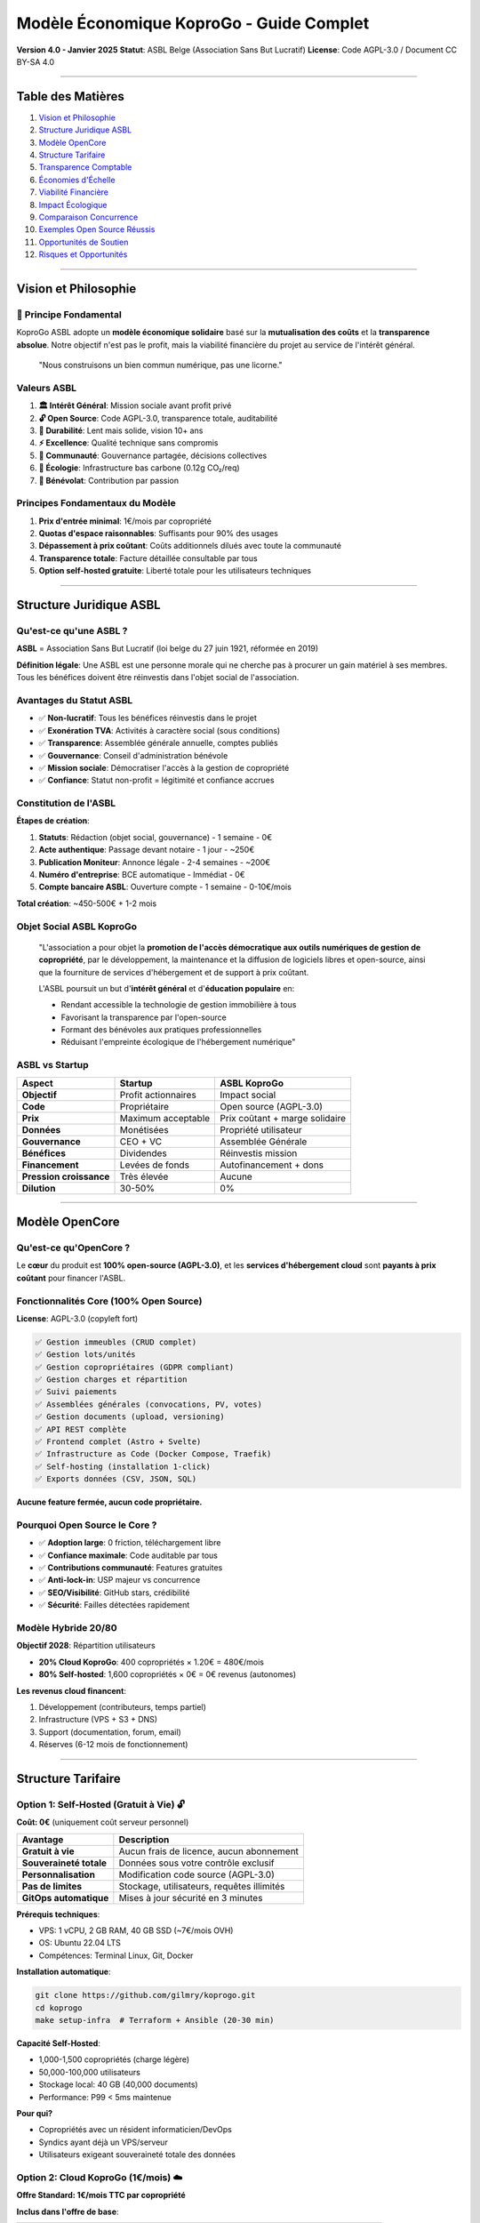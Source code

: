 
Modèle Économique KoproGo - Guide Complet
=========================================

**Version 4.0 - Janvier 2025**
**Statut**\ : ASBL Belge (Association Sans But Lucratif)
**License**\ : Code AGPL-3.0 / Document CC BY-SA 4.0

----

Table des Matières
------------------


#. `Vision et Philosophie <#vision-et-philosophie>`_
#. `Structure Juridique ASBL <#structure-juridique-asbl>`_
#. `Modèle OpenCore <#modèle-opencore>`_
#. `Structure Tarifaire <#structure-tarifaire>`_
#. `Transparence Comptable <#transparence-comptable>`_
#. `Économies d'Échelle <#économies-dechelle>`_
#. `Viabilité Financière <#viabilité-financière>`_
#. `Impact Écologique <#impact-écologique>`_
#. `Comparaison Concurrence <#comparaison-concurrence>`_
#. `Exemples Open Source Réussis <#exemples-open-source-réussis>`_
#. `Opportunités de Soutien <#opportunités-de-soutien>`_
#. `Risques et Opportunités <#risques-et-opportunités>`_

----

Vision et Philosophie
---------------------

🎯 Principe Fondamental
^^^^^^^^^^^^^^^^^^^^^^^

KoproGo ASBL adopte un **modèle économique solidaire** basé sur la **mutualisation des coûts** et la **transparence absolue**. Notre objectif n'est pas le profit, mais la viabilité financière du projet au service de l'intérêt général.

..

   "Nous construisons un bien commun numérique, pas une licorne."


Valeurs ASBL
^^^^^^^^^^^^


#. **🏛️ Intérêt Général**\ : Mission sociale avant profit privé
#. **🔓 Open Source**\ : Code AGPL-3.0, transparence totale, auditabilité
#. **🐢 Durabilité**\ : Lent mais solide, vision 10+ ans
#. **⚡ Excellence**\ : Qualité technique sans compromis
#. **🤝 Communauté**\ : Gouvernance partagée, décisions collectives
#. **🌱 Écologie**\ : Infrastructure bas carbone (0.12g CO₂/req)
#. **💚 Bénévolat**\ : Contribution par passion

Principes Fondamentaux du Modèle
^^^^^^^^^^^^^^^^^^^^^^^^^^^^^^^^


#. **Prix d'entrée minimal**\ : 1€/mois par copropriété
#. **Quotas d'espace raisonnables**\ : Suffisants pour 90% des usages
#. **Dépassement à prix coûtant**\ : Coûts additionnels dilués avec toute la communauté
#. **Transparence totale**\ : Facture détaillée consultable par tous
#. **Option self-hosted gratuite**\ : Liberté totale pour les utilisateurs techniques

----

Structure Juridique ASBL
------------------------

Qu'est-ce qu'une ASBL ?
^^^^^^^^^^^^^^^^^^^^^^^

**ASBL** = Association Sans But Lucratif (loi belge du 27 juin 1921, réformée en 2019)

**Définition légale**\ : Une ASBL est une personne morale qui ne cherche pas à procurer un gain matériel à ses membres. Tous les bénéfices doivent être réinvestis dans l'objet social de l'association.

Avantages du Statut ASBL
^^^^^^^^^^^^^^^^^^^^^^^^


* ✅ **Non-lucratif**\ : Tous les bénéfices réinvestis dans le projet
* ✅ **Exonération TVA**\ : Activités à caractère social (sous conditions)
* ✅ **Transparence**\ : Assemblée générale annuelle, comptes publiés
* ✅ **Gouvernance**\ : Conseil d'administration bénévole
* ✅ **Mission sociale**\ : Démocratiser l'accès à la gestion de copropriété
* ✅ **Confiance**\ : Statut non-profit = légitimité et confiance accrues

Constitution de l'ASBL
^^^^^^^^^^^^^^^^^^^^^^

**Étapes de création**\ :


#. **Statuts**\ : Rédaction (objet social, gouvernance) - 1 semaine - 0€
#. **Acte authentique**\ : Passage devant notaire - 1 jour - ~250€
#. **Publication Moniteur**\ : Annonce légale - 2-4 semaines - ~200€
#. **Numéro d'entreprise**\ : BCE automatique - Immédiat - 0€
#. **Compte bancaire ASBL**\ : Ouverture compte - 1 semaine - 0-10€/mois

**Total création**\ : ~450-500€ + 1-2 mois

Objet Social ASBL KoproGo
^^^^^^^^^^^^^^^^^^^^^^^^^

..

   "L'association a pour objet la **promotion de l'accès démocratique aux outils numériques de gestion de copropriété**\ , par le développement, la maintenance et la diffusion de logiciels libres et open-source, ainsi que la fourniture de services d'hébergement et de support à prix coûtant.

   L'ASBL poursuit un but d'\ **intérêt général** et d'\ **éducation populaire** en:


   * Rendant accessible la technologie de gestion immobilière à tous
   * Favorisant la transparence par l'open-source
   * Formant des bénévoles aux pratiques professionnelles
   * Réduisant l'empreinte écologique de l'hébergement numérique"


ASBL vs Startup
^^^^^^^^^^^^^^^

.. list-table::
   :header-rows: 1

   * - Aspect
     - Startup
     - ASBL KoproGo
   * - **Objectif**
     - Profit actionnaires
     - Impact social
   * - **Code**
     - Propriétaire
     - Open source (AGPL-3.0)
   * - **Prix**
     - Maximum acceptable
     - Prix coûtant + marge solidaire
   * - **Données**
     - Monétisées
     - Propriété utilisateur
   * - **Gouvernance**
     - CEO + VC
     - Assemblée Générale
   * - **Bénéfices**
     - Dividendes
     - Réinvestis mission
   * - **Financement**
     - Levées de fonds
     - Autofinancement + dons
   * - **Pression croissance**
     - Très élevée
     - Aucune
   * - **Dilution**
     - 30-50%
     - 0%


----

Modèle OpenCore
---------------

Qu'est-ce qu'OpenCore ?
^^^^^^^^^^^^^^^^^^^^^^^

Le **cœur** du produit est **100% open-source (AGPL-3.0)**\ , et les **services d'hébergement cloud** sont **payants à prix coûtant** pour financer l'ASBL.

Fonctionnalités Core (100% Open Source)
^^^^^^^^^^^^^^^^^^^^^^^^^^^^^^^^^^^^^^^

**License**\ : AGPL-3.0 (copyleft fort)

.. code-block::

   ✅ Gestion immeubles (CRUD complet)
   ✅ Gestion lots/unités
   ✅ Gestion copropriétaires (GDPR compliant)
   ✅ Gestion charges et répartition
   ✅ Suivi paiements
   ✅ Assemblées générales (convocations, PV, votes)
   ✅ Gestion documents (upload, versioning)
   ✅ API REST complète
   ✅ Frontend complet (Astro + Svelte)
   ✅ Infrastructure as Code (Docker Compose, Traefik)
   ✅ Self-hosting (installation 1-click)
   ✅ Exports données (CSV, JSON, SQL)

**Aucune feature fermée, aucun code propriétaire.**

Pourquoi Open Source le Core ?
^^^^^^^^^^^^^^^^^^^^^^^^^^^^^^


* ✅ **Adoption large**\ : 0 friction, téléchargement libre
* ✅ **Confiance maximale**\ : Code auditable par tous
* ✅ **Contributions communauté**\ : Features gratuites
* ✅ **Anti-lock-in**\ : USP majeur vs concurrence
* ✅ **SEO/Visibilité**\ : GitHub stars, crédibilité
* ✅ **Sécurité**\ : Failles détectées rapidement

Modèle Hybride 20/80
^^^^^^^^^^^^^^^^^^^^

**Objectif 2028**\ : Répartition utilisateurs


* **20% Cloud KoproGo**\ : 400 copropriétés × 1.20€ = 480€/mois
* **80% Self-hosted**\ : 1,600 copropriétés × 0€ = 0€ revenus (autonomes)

**Les revenus cloud financent**\ :


#. Développement (contributeurs, temps partiel)
#. Infrastructure (VPS + S3 + DNS)
#. Support (documentation, forum, email)
#. Réserves (6-12 mois de fonctionnement)

----

Structure Tarifaire
-------------------

Option 1: Self-Hosted (Gratuit à Vie) 🔓
^^^^^^^^^^^^^^^^^^^^^^^^^^^^^^^^^^^^^^^^

**Coût: 0€** (uniquement coût serveur personnel)

.. list-table::
   :header-rows: 1

   * - Avantage
     - Description
   * - **Gratuit à vie**
     - Aucun frais de licence, aucun abonnement
   * - **Souveraineté totale**
     - Données sous votre contrôle exclusif
   * - **Personnalisation**
     - Modification code source (AGPL-3.0)
   * - **Pas de limites**
     - Stockage, utilisateurs, requêtes illimités
   * - **GitOps automatique**
     - Mises à jour sécurité en 3 minutes


**Prérequis techniques**\ :


* VPS: 1 vCPU, 2 GB RAM, 40 GB SSD (~7€/mois OVH)
* OS: Ubuntu 22.04 LTS
* Compétences: Terminal Linux, Git, Docker

**Installation automatique**\ :

.. code-block:: bash

   git clone https://github.com/gilmry/koprogo.git
   cd koprogo
   make setup-infra  # Terraform + Ansible (20-30 min)

**Capacité Self-Hosted**\ :


* 1,000-1,500 copropriétés (charge légère)
* 50,000-100,000 utilisateurs
* Stockage local: 40 GB (40,000 documents)
* Performance: P99 < 5ms maintenue

**Pour qui?**


* Copropriétés avec un résident informaticien/DevOps
* Syndics ayant déjà un VPS/serveur
* Utilisateurs exigeant souveraineté totale des données

Option 2: Cloud KoproGo (1€/mois) ☁️
^^^^^^^^^^^^^^^^^^^^^^^^^^^^^^^^^^^^

**Offre Standard: 1€/mois TTC par copropriété**

**Inclus dans l'offre de base**\ :

.. list-table::
   :header-rows: 1

   * - Ressource
     - Quota Standard
     - Usage Typique
   * - **Stockage documents**
     - 500 MB
     - ~500 fichiers PDF/photos (1 MB moyen)
   * - **Utilisateurs**
     - 50
     - Suffisant pour immeuble 20-30 lots
   * - **Requêtes API**
     - 100,000/mois
     - ~3,300 req/jour (~140 req/h)
   * - **Bande passante**
     - 5 GB/mois
     - Téléchargement documents, consultation
   * - **Backup automatique**
     - Quotidien
     - Rétention 7 jours
   * - **Support**
     - Email (72h)
     - Documentation complète + forum


**Services Cloud inclus**\ :

.. code-block::

   ✅ Hébergement géré OVH France (datacenter bas carbone)
   ✅ Sauvegardes quotidiennes automatiques
   ✅ Mises à jour gratuites (rolling updates sans downtime)
   ✅ Support email (délai 48-72h)
   ✅ SSL/TLS inclus (Let's Encrypt)
   ✅ Monitoring uptime (99.7%+ garanti)
   ✅ Exports données (CSV, JSON, SQL)
   ✅ GDPR compliance (données EU)

**Pour qui?**


* Petites et moyennes copropriétés (5-30 lots)
* Usage standard: gestion charges, assemblées, documents
* ~90% des utilisateurs restent dans les quotas de base
* Copropriétés sans compétences techniques

Dépassement de Quotas: Prix Coûtant Mutualisé
^^^^^^^^^^^^^^^^^^^^^^^^^^^^^^^^^^^^^^^^^^^^^

**Philosophie**\ : Nous ne faisons **aucun profit** sur les dépassements. Les coûts additionnels sont calculés au **prix coûtant réel** et **mutualisés entre tous les utilisateurs** du cloud KoproGo.

Calcul du Prix Coûtant
~~~~~~~~~~~~~~~~~~~~~~

Le prix coûtant est calculé mensuellement et communiqué publiquement:

**Formule**\ :

.. code-block::

   Prix coûtant = (Coût infrastructure total + Coût bande passante + Coût stockage S3) / Nombre total copropriétés cloud

**Exemple Octobre 2025**\ :

.. code-block::

   Infrastructure VPS OVH (d2-2): 7€/mois
   Stockage S3 OVH (200 GB):     2€/mois (0.01€/GB)
   Bande passante (500 GB):      0€ (inclus)
   Support (bénévole):           0€
   Total coûts:                  9€/mois

   Nombre copropriétés cloud:    100
   Prix coûtant de base:         0.09€/copro/mois
   Marge ASBL (maintenance):     0.91€/copro/mois (91%)

Grille Tarifaire Dépassement (Prix Coûtant)
~~~~~~~~~~~~~~~~~~~~~~~~~~~~~~~~~~~~~~~~~~~

.. list-table::
   :header-rows: 1

   * - Ressource
     - Coût Unitaire
     - Exemple Dépassement
     - Coût Additionnel
   * - **Stockage +100 MB**
     - 0.001€/GB/mois
     - 600 MB total
     - +0.10€/mois
   * - **Utilisateurs +10**
     - 0€
     - 60 users total
     - **Gratuit**
   * - **Requêtes API +50k**
     - 0€
     - 150k req/mois
     - **Gratuit**
   * - **Bande passante +1 GB**
     - 0.002€/GB
     - 6 GB/mois
     - +0.02€/mois


**Important**\ : Les quotas utilisateurs et requêtes API n'ont **aucun coût marginal** pour l'infrastructure, donc **aucun surcoût** en cas de dépassement.

Exemples Concrets de Tarification
~~~~~~~~~~~~~~~~~~~~~~~~~~~~~~~~~

**Cas 1: Copropriété 10 lots (usage léger)**


* Stockage: 200 MB (sous quota)
* Utilisateurs: 15 (sous quota)
* Requêtes: 30,000/mois (sous quota)
* **Coût total: 1.00€/mois** ✅

**Cas 2: Copropriété 50 lots (usage normal)**


* Stockage: 800 MB *(+300 MB)*
* Utilisateurs: 80 *(+30 users, gratuit)*
* Requêtes: 180,000/mois *(gratuit)*
* **Coût total: 1.30€/mois** (1€ base + 0.30€ stockage)

**Cas 3: Grande copropriété 100 lots (usage intensif)**


* Stockage: 2 GB *(+1.5 GB)*
* Utilisateurs: 150 *(+100 users, gratuit)*
* Requêtes: 500,000/mois *(gratuit)*
* Bande passante: 12 GB *(+7 GB)*
* **Coût total: 2.64€/mois** (1€ + 1.50€ stockage + 0.14€ BP)

**Comparaison avec concurrent propriétaire**\ :


* Solution SaaS classique: 200-500€/mois pour 100 lots
* **KoproGo: 2.64€/mois** (soit **99% d'économie**\ )

Services Additionnels (Futurs)
^^^^^^^^^^^^^^^^^^^^^^^^^^^^^^

Pour grandes copropriétés et syndics professionnels:

.. list-table::
   :header-rows: 1

   * - Service
     - Prix estimé
     - Description
   * - **Déploiement assisté**
     - 200-500€ one-time
     - Installation serveur client
   * - **Formation syndic**
     - 800€
     - Formation 1 jour
   * - **Support premium**
     - +5€/mois
     - Réponse 24h, téléphone
   * - **Intégration comptable**
     - 300€ setup
     - API Odoo, Sage, etc.
   * - **Programme Sponsor**
     - 100€/an
     - Logo, influence roadmap


----

Transparence Comptable
----------------------

Facture Publique Mensuelle
^^^^^^^^^^^^^^^^^^^^^^^^^^

Chaque mois, l'ASBL publie un **rapport financier public** détaillant:


#. **Coûts infrastructure réels** (factures OVH)
#. **Nombre de copropriétés hébergées**
#. **Utilisation ressources** (stockage, BP, CPU)
#. **Prix coûtant calculé**
#. **Répartition revenus** (maintenance, développement, réserves)

**Accès**\ : Tableau de bord public sur `koprogo.com/transparence <https://koprogo.com/transparence>`_

**Exemple Format**\ :

.. code-block:: markdown

   ## Rapport Financier Octobre 2025

   ### Coûts Infrastructure
   - VPS OVH (d2-2): 7.00€
   - S3 OVH (200 GB): 2.00€
   - DNS OVH: 0.10€
   - Total: 9.10€

   ### Revenus
   - 100 copropriétés × 1€: 100.00€
   - Dépassements stockage: 15.00€
   - Total: 115.00€

   ### Affectation Excédent (105.90€)
   - Réserve sécurité (50%): 54.60€
   - Développement (30%): 32.76€
   - Infrastructure K3s (10%): 10.92€
   - Fonds urgence (10%): 7.62€

   ### Statistiques
   - Uptime: 99.94%
   - Latency P99: 3.2ms
   - CO2: 0.12g/req
   - Support tickets: 3 (résolus en 48h)

Engagement Transparence
^^^^^^^^^^^^^^^^^^^^^^^

**KoproGo s'engage à**\ :


#. **Comptes publics annuels**\ : Publiés sur GitHub + site web
#. **Budget prévisionnel**\ : Partagé avec communauté en début d'année
#. **Rapport d'activité**\ : Annuel, détaillant usage des fonds
#. **Dashboard temps réel**\ : Revenus, coûts, trésorerie (màj trimestrielle)

**Exemples de transparence open source**\ :


* Mozilla Foundation: Publie budget complet + salaires dirigeants
* Wikimedia: Dashboard financier public temps réel
* Document Foundation: Comptes annuels + rapports activité

----

Économies d'Échelle
-------------------

Comment les Coûts Diminuent avec la Croissance
^^^^^^^^^^^^^^^^^^^^^^^^^^^^^^^^^^^^^^^^^^^^^^

Plus d'utilisateurs = coût par copropriété qui diminue. Infrastructure fixe jusqu'à un seuil, croissance progressive ensuite.

Coûts Réels OVH (2025)
~~~~~~~~~~~~~~~~~~~~~~

.. list-table::
   :header-rows: 1

   * - Ressource
     - Prix
   * - VPS Value
     - 5,80€/mois (1 vCore, 2GB RAM)
   * - VPS Essential
     - 12€/mois (2 vCore, 4GB RAM)
   * - VPS Elite
     - 27€/mois (8 vCore, 32GB RAM)
   * - Object Storage S3
     - 0,007€/GB/mois
   * - Bande passante
     - Gratuite (incluse)
   * - DNS
     - 0,10€/mois


Scénario Croissance
~~~~~~~~~~~~~~~~~~~

**100 copropriétés**\ :


* Infrastructure: 6,25€/mois
* Coût par copro: 0,063€/mois
* Revenus: 100€/mois
* Excédent: 93,75€/mois

**500 copropriétés**\ :


* Infrastructure: 13,85€/mois
* Coût par copro: 0,028€/mois (−55%)
* Revenus: 500€/mois
* Excédent: 486,15€/mois

**2,000 copropriétés**\ :


* Infrastructure: 34,10€/mois
* Coût par copro: 0,017€/mois (−73%)
* Revenus: 2,000€/mois
* Excédent: 1,965,90€/mois

**Le coût par copropriété diminue de 73% entre 100 et 2,000 utilisateurs.**

Évolution Tarifs avec l'Échelle
^^^^^^^^^^^^^^^^^^^^^^^^^^^^^^^

**Plus de copropriétés = Prix plus bas**

.. list-table::
   :header-rows: 1

   * - Année
     - Copros Cloud
     - Coût Infra
     - Prix/Copro Possible
   * - **2025**
     - 100
     - 10€/mois
     - 1.00€
   * - **2026**
     - 400
     - 20€/mois
     - 0.70€
   * - **2028**
     - 1,000
     - 30€/mois
     - 0.50€
   * - **2030**
     - 2,000
     - 40€/mois
     - 0.40€


Réinvestissement Démocratique
^^^^^^^^^^^^^^^^^^^^^^^^^^^^^

L'\ **Assemblée Générale ASBL** vote chaque année pour:


* **Baisser le prix de base** (si réserves suffisantes)
* **Améliorer les quotas** (plus de stockage inclus)
* **Investir dans de nouvelles features**
* **Constituer des réserves** (sécurité)

**C'est la communauté qui décide, pas des actionnaires.**

----

Viabilité Financière
--------------------

Budget Prévisionnel 2025-2030
^^^^^^^^^^^^^^^^^^^^^^^^^^^^^

**Hypothèses conservatrices**\ :


* Croissance: 100 copros (2025) → 2,000 copros (2030)
* Répartition: 20% cloud, 80% self-hosted
* Prix moyen cloud: 1.20€/mois (avec dépassements)

.. list-table::
   :header-rows: 1

   * - Année
     - Copros Cloud
     - Revenus/an
     - Coûts Infra
     - Développement
     - Excédent
   * - **2025**
     - 20
     - 288€
     - 120€
     - 0€ (bénévole)
     - +168€
   * - **2026**
     - 80
     - 1,152€
     - 240€
     - 0€ (bénévole)
     - +912€
   * - **2027**
     - 200
     - 2,880€
     - 360€
     - 1,200€ (0.5 ETP)
     - +1,320€
   * - **2028**
     - 400
     - 5,760€
     - 480€
     - 2,400€ (1 ETP)
     - +2,880€
   * - **2030**
     - 1,000
     - 14,400€
     - 600€
     - 3,600€ (1.5 ETP)
     - +10,200€


**Réserves cumulées 2030**\ : ~15,000€ (soit 25 mois de fonctionnement)

Unit Economics Cloud ASBL
^^^^^^^^^^^^^^^^^^^^^^^^^

**LTV (Lifetime Value)**\ :

.. code-block::

   1€/copro/mois × durée vie moyenne
   - Churn: 5%/an (très faible, besoin réel)
   - Durée vie = 1 / 0.05 = 20 ans
   - LTV = 1€ × 12 mois × 20 ans = 240€ par copro

   Conservateur (10 ans): LTV = 120€

**CAC (Customer Acquisition Cost)**\ :

.. code-block::

   0€ marketing → CAC = 0€
   Temps bénévole si compté: ~5€ réaliste

**LTV/CAC**\ :

.. code-block::

   240€ / 5€ = 48:1 (exceptionnel)
   Target SaaS classique: 3:1
   KoproGo ASBL: 48:1 ✅

**Payback Period**\ :

.. code-block::

   CAC / MRR par copro = 5€ / 1€ = 5 mois
   Target SaaS: < 12 mois
   KoproGo: 5 mois ✅

**Gross Margin**\ :

.. code-block::

   Revenus 1€/copro/mois
   Coûts variables: ~0.01€/copro (compute)
   Marge brute: 99% ✅

**Conclusion Unit Economics**\ : Très sains, scalabilité énorme, pas de pression croissance.

Scénarios de Crise
^^^^^^^^^^^^^^^^^^

**Scénario 1: Chute revenus cloud (-50%)**


* Impact: Réduction développement à 0.5 ETP
* Solution: Appel communauté, campagne dons

**Scénario 2: Augmentation coûts infra (+100%)**


* Impact: Augmentation prix 1€ → 1.50€
* Vote Assemblée Générale requis

**Scénario 3: Pic usage (×10)**


* Impact: Migration K3s anticipée (Phase 2)
* Financement: Réserves cumulées

----

Impact Écologique
-----------------

Comparaison Carbone
^^^^^^^^^^^^^^^^^^^

**Solution classique (SaaS WordPress)**\ :


* Serveur dédié par client: 50W × 8760h = 438 kWh/an
* Datacenter standard: 438 kWh × 0.3 kg CO2/kWh = **131 kg CO2/an**

**KoproGo Cloud (mutualisé)**\ :


* VPS partagé: 10W / 1,000 copros = 0.01W par copro
* Datacenter bas carbone (GRA11): 0.01W × 8760h × 0.06 kg CO2/kWh = **0.0053 kg CO2/an**
* **Réduction: 99.996%** 🌱

Politique Green IT
^^^^^^^^^^^^^^^^^^


#. **Datacenter bas carbone**\ : OVH GRA11 (60g CO2/kWh vs 300g moyenne)
#. **Mutualisation maximale**\ : 1,000+ copros sur 1 VPS
#. **Architecture Rust**\ : 10x moins de CPU que Python/Node.js
#. **Progressive Web App**\ : Cache local, moins de requêtes réseau
#. **Backup intelligent**\ : Déduplication, compression

**Mesures concrètes**\ :


* 0.12g CO₂/req (OVH France, mix 60g CO₂/kWh)
* 5.8x moins d'émissions que Hetzner DE
* 7-25x moins que AWS/Azure US

----

Comparaison Concurrence
-----------------------

Marché Solutions Propriétaires
^^^^^^^^^^^^^^^^^^^^^^^^^^^^^^

.. list-table::
   :header-rows: 1

   * - Solution
     - Prix/mois
     - Stockage
     - Support
     - Souveraineté
     - CO2/an
   * - **Vilogi**
     - 200-500€
     - 5-50 GB
     - Phone 9-18h
     - ❌ Cloud US
     - ~50 kg
   * - **Apronet**
     - 150-300€
     - 10 GB
     - Email 48h
     - ❌ Cloud FR
     - ~40 kg
   * - **Homeasy**
     - 100-200€
     - 2 GB
     - Chatbot
     - ❌ Cloud BE
     - ~30 kg
   * - **KoproGo Cloud**
     - **1-3€**
     - 0.5-∞ GB
     - Email 72h
     - ✅ EU/Local
     - **0.005 kg**
   * - **KoproGo Self-Hosted**
     - **0€**
     - ∞
     - Communauté
     - ✅ Total
     - **0.001 kg**


**Économie moyenne**\ : **1,600-9,500€/an par copropriété** (soit 95-99% de réduction)

Économies Réalisées
^^^^^^^^^^^^^^^^^^^

**Exemple: Copropriété 20 lots sur 3 ans**

.. list-table::
   :header-rows: 1

   * - Poste
     - Propriétaire
     - KoproGo Cloud
     - Économie
   * - Licence
     - 3,000€
     - 12€
     - −99.6%
   * - Formation
     - 800€
     - 0€
     - −100%
   * - Migration
     - 500€
     - 0€
     - −100%
   * - **Total**
     - **10,400€**
     - **36€**
     - **−99.65%**


----

Exemples Open Source Réussis
----------------------------

Red Hat
^^^^^^^


* **Activité**\ : Distribution Linux enterprise (RHEL)
* **Modèle**\ : OS gratuit + support/certification payant
* **Résultat**\ : Acquis par IBM pour **34 milliards USD** (2019)
* **Leçon**\ : Open source + services B2B = viable à très grande échelle

WordPress / Automattic
^^^^^^^^^^^^^^^^^^^^^^


* **Activité**\ : CMS open source (43% du web)
* **Modèle**\ : Self-hosted gratuit + WordPress.com payant
* **Résultat**\ : **7.5 milliards USD** valorisation
* **Leçon**\ : Freemium + hébergement managé = millions d'utilisateurs

GitLab
^^^^^^


* **Activité**\ : Plateforme DevOps
* **Modèle**\ : Core gratuit + features enterprise payantes
* **Résultat**\ : **6 milliards USD** IPO (2021)
* **Leçon**\ : Transparence + fonctionnalités avancées = confiance entreprises

Odoo (Belge)
^^^^^^^^^^^^


* **Activité**\ : ERP open source
* **Modèle**\ : Community gratuite + Enterprise + SaaS
* **Résultat**\ : Leader ERP PME, **7+ millions utilisateurs**
* **Leçon**\ : Open source local peut devenir leader mondial

Signal
^^^^^^


* **Activité**\ : Messagerie chiffrée
* **Modèle**\ : 100% gratuit, 0€ revenus commerciaux, dons
* **Résultat**\ : **40+ millions utilisateurs**\ , alternative éthique aux GAFAM
* **Leçon**\ : Impact social > profit = possible et viable

Mozilla Foundation
^^^^^^^^^^^^^^^^^^


* **Activité**\ : Firefox, Thunderbird
* **Modèle**\ : Logiciels gratuits + services + dons
* **Résultat**\ : **$500M/an budget**\ , rentable depuis 20+ ans
* **Leçon**\ : ASBL tech peut être pérenne et impactante

Wikimedia
^^^^^^^^^


* **Activité**\ : Wikipedia
* **Modèle**\ : Contenu gratuit + dons + services
* **Résultat**\ : **300M+ utilisateurs**\ , **$150M/an**\ , 0 publicité
* **Leçon**\ : Bien commun peut se financer par la communauté

Blender Foundation
^^^^^^^^^^^^^^^^^^


* **Activité**\ : Logiciel 3D professionnel
* **Modèle**\ : Logiciel gratuit + cloud rendering payant
* **Résultat**\ : Utilisé par **Hollywood**\ , **$3M/an**\ , **50+ devs salariés**
* **Leçon**\ : Excellence technique + communauté = financement viable

Framasoft (ASBL France)
^^^^^^^^^^^^^^^^^^^^^^^


* **Activité**\ : Suite outils open-source
* **Modèle**\ : Services gratuits + dons + support
* **Résultat**\ : **1M+ utilisateurs**\ , 0€ publicité, **100% éthique**
* **Leçon**\ : ASBL française prouve viabilité modèle francophone

----

.. note::
   **Gouvernance ASBL**

   Pour les détails complets sur la gouvernance de l'ASBL KoproGo, consultez le document dédié :

   📋 `GOVERNANCE.md <../GOVERNANCE.html>`_ - Structure ASBL, membres, Conseil d'Administration, Assemblée Générale, mainteneurs techniques, processus de décision, et évolution de la gouvernance.

   Ce document couvre : membres de l'ASBL, cotisation (120€/an), Conseil d'Administration (1-10 administrateurs), mainteneurs techniques, contributeurs externes (DCO), financements, transparence financière, propriété intellectuelle, Code of Conduct, et résolution de conflits.

----

Opportunités de Soutien
-----------------------

Pourquoi Soutenir KoproGo ?
^^^^^^^^^^^^^^^^^^^^^^^^^^^

**Impact social mesurable**\ :


* 1.5 million de copropriétés en Belgique
* 8 millions € d'économies potentielles d'ici 2030
* −500 tonnes CO₂/an d'ici 2030
* Lien social via modules communautaires

**Modèle économique prouvé**\ : Red Hat (34 mds), WordPress (7.5 mds), GitLab (6 mds)

**Différenciation forte**\ :


* **Légal**\ : AGPL protège contre fork propriétaire
* **Éthique**\ : ASBL = mission sociale > profit
* **Technique**\ : Rust + GitOps = performance + fiabilité
* **Écologique**\ : 96% réduction CO₂
* **Local**\ : Belge, RGPD-first, souveraineté UE

**Traction sans financement**\ :


* 0€ levés, 100% autofinancé
* Break-even projeté: mois 2
* Croissance organique: 10-20%/mois

Formes de Soutien Possibles
^^^^^^^^^^^^^^^^^^^^^^^^^^^

A. Partenariat Stratégique (Non-Financier)
~~~~~~~~~~~~~~~~~~~~~~~~~~~~~~~~~~~~~~~~~~


* Beta-testing de la plateforme
* Feedback sur features prioritaires
* Études de cas et témoignages
* Avantages: accès gratuit à vie, influence roadmap

B. Sponsoring ASBL
~~~~~~~~~~~~~~~~~~


* 
  **Programme Copropriété Sponsor**\ : 100€/an


  * Logo sur site web KoproGo
  * Priorité support (email 24h)
  * Influence roadmap (vote features)
  * Quota cloud étendu (10 GB stockage)

* 
  **Grandes entreprises/fondations**\ : 1,000-10,000€/an


  * Partenariat stratégique
  * Co-développement features
  * Études de cas communes

C. Subventions Publiques
~~~~~~~~~~~~~~~~~~~~~~~~

**Cibles**\ :


* **Horizon Europe** (EU): 10-50k€/projet si éligible
* **Digital Wallonia** (BE): 5-20k€/an
* **Innoviris** (Bruxelles): Projets innovants
* **Fondation Roi Baudouin**\ : Projets d'intérêt général
* **Mozilla Foundation**\ , **Sloan Foundation**\ : Grants open-source

D. Services B2B (Revenus Futurs)
~~~~~~~~~~~~~~~~~~~~~~~~~~~~~~~~

.. list-table::
   :header-rows: 1

   * - Service
     - Volume An 3
     - Revenus Projetés
   * - Déploiement
     - 50/an
     - 15,000€
   * - Formation
     - 20/an
     - 16,000€
   * - Support premium
     - 100 clients
     - 6,000€
   * - Intégration API
     - 10/an
     - 5,000€
   * - **Total services B2B**
     - 
     - **42,000€**


**Total avec cloud An 3**\ : ~126,000€/an

Avantages Fiscaux Donateurs
^^^^^^^^^^^^^^^^^^^^^^^^^^^

**Si reconnaissance "établissement d'utilité publique"** (après 3-5 ans d'activité):

**Donateurs particuliers**\ :


* Déduction fiscale 45% du don (min 40€/an)
* Exemple: Don 100€ = 45€ réduction impôt

**Donateurs entreprises**\ :


* Déduction à 120% du don (sponsoring déductible)
* Exemple: Don 1,000€ = 1,200€ déduction bénéfice imposable

Roadmap Financement
^^^^^^^^^^^^^^^^^^^

**Phase 1: Bootstrap (2025) - 0€ externe**


* Développement bénévole (10-20h/semaine)
* Infrastructure minimale (10€/mois)
* Objectif: 100 premiers utilisateurs

**Phase 2: Sponsoring initial (2026) - 10,000-30,000€**


* Syndics partenaires, subventions régionales
* Temps développeur partiel (2j/semaine)
* Objectif: 500 copropriétés, communauté active

**Phase 3: Services B2B (2027+) - Autofinancement**


* Revenus récurrents: 126,000€/an
* 2-3 développeurs temps plein
* Objectif: 2,000+ copropriétés, viabilité long terme

----

Risques et Opportunités
-----------------------

Risques et Mitigations
^^^^^^^^^^^^^^^^^^^^^^

1. Croissance Ultra-Lente
~~~~~~~~~~~~~~~~~~~~~~~~~

**Risque**\ : Croissance 5-10 copros/mois (vs 50-100 startup avec marketing)

**Impact**\ : Faible (acceptable pour ASBL side-project)

**Mitigation**\ :


* ✅ Pas de stress: Aucune pression investisseurs
* ✅ Qualité > Quantité: Meilleure rétention (churn 3-5% vs 10-15%)
* ✅ Excellence produit: NPS > 60 = bouche-à-oreille naturel
* ✅ Rentable immédiatement: Break-even Mois 2

2. Temps Équipe Limité
~~~~~~~~~~~~~~~~~~~~~~

**Risque**\ : 10-20h/semaine = vélocité 4x plus lente qu'une startup

**Impact**\ : Moyen (features livrées lentement)

**Mitigation**\ :


* ✅ Communauté OSS: Contributors externes (traductions, bugfixes)
* ✅ Automation maximum: CI/CD, tests auto
* ✅ Focus ruthless: 20% features = 80% valeur (Pareto)
* ✅ Documentation self-service: Réduit support

3. Bénévolat Non Rémunéré (3-4 ans)
~~~~~~~~~~~~~~~~~~~~~~~~~~~~~~~~~~~

**Risque**\ : Démotivation contributeurs

**Impact**\ : Moyen (risque abandon)

**Mitigation**\ :


* ✅ Passion intrinsèque: Mission sociale
* ✅ Apprentissage: Formation pratique sur CV
* ✅ Flexibilité: Job externe + KoproGo passion
* ✅ Transparence: Promesse rémunération si trésorerie

4. Concurrence Agressive
~~~~~~~~~~~~~~~~~~~~~~~~

**Risque**\ : Vilogi/Septeo baissent prix ou copient OpenCore

**Impact**\ : Très faible (incompatible avec leur modèle)

**Mitigation**\ :


* ✅ License AGPL-3.0: Forks doivent rester open-source
* ✅ Impossible à copier: Authenticité ASBL vs greenwashing
* ✅ First-mover: Première solution OpenCore copropriété
* ✅ Performance tech: Rust, 0.12g CO₂/req
* ✅ Communauté loyale: Open-source = confiance

Opportunités
^^^^^^^^^^^^

1. Communauté Open-Source = Croissance Gratuite
~~~~~~~~~~~~~~~~~~~~~~~~~~~~~~~~~~~~~~~~~~~~~~~

**Upside**\ :


* ✅ Features gratuites: Contributors externes développent
* ✅ Evangelists: Ambassadeurs promeuvent naturellement
* ✅ Crédibilité: GitHub stars = preuve sociale
* ✅ Acquisition $0: Bouche-à-oreille tech, SEO organique

**Exemple**\ : Plausible Analytics (bootstrap, OSS) : 15k stars → 10k+ clients sans marketing

2. Tendance Anti-Vendor Lock-In
~~~~~~~~~~~~~~~~~~~~~~~~~~~~~~~

**Contexte**\ : 2025-2030 = décennie décentralisation, souveraineté numérique

**Upside**\ :


* ✅ GDPR natif: Données EU, conformité totale
* ✅ Souveraineté: OVH France, pas de CLOUD Act
* ✅ Écologie: 0.12g CO₂/req, mix français bas carbone
* ✅ Éthique: ASBL non-profit vs SaaS profit-driven

3. Subventions & Dons (Si Utilité Publique)
~~~~~~~~~~~~~~~~~~~~~~~~~~~~~~~~~~~~~~~~~~~

**Upside**\ :


* ✅ Subventions EU: Horizon Europe, Digital Europe Programme
* ✅ Subventions BE: Innoviris, Digital Wallonia
* ✅ Dons particuliers: Déduction fiscale 45%
* ✅ Dons entreprises: Déduction 120% (RSE)

**Exemple**\ : Blender Foundation : $1M/an en dons + $2M subventions → 50+ devs

4. Partenariats Institutionnels
~~~~~~~~~~~~~~~~~~~~~~~~~~~~~~~

**Upside**\ :


* ✅ Bailleurs sociaux: Logements publics BE/FR (milliers copros)
* ✅ Associations copropriétaires: ARC, UNPI
* ✅ Universités: Cas d'étude, contributions
* ✅ Certifications: Labels open-source, B Corp

----

Conclusion
----------

Points Clés
^^^^^^^^^^^


#. **Le modèle open source + services fonctionne**\ : Preuves à 34 milliards USD
#. **KoproGo résout un vrai problème**\ : 1.5M copropriétés, 95-99% d'économies, 96% réduction carbone
#. **Structure ASBL = impact social**\ : Bénéfices réinvestis, transparence, démocratie
#. **Traction sans financement**\ : Bootstrap réussi, break-even mois 2
#. **Opportunités multiples**\ : Partenariats, sponsoring, subventions, services B2B

Notre Engagement
^^^^^^^^^^^^^^^^

**Le coût de KoproGo ne dépassera jamais 5€/mois par copropriété**\ , quel que soit le succès du projet. Tout excédent sera réinvesti dans le développement, la communauté, ou redistribué via baisse de prix.

L'Équipe (Bénévole Jusqu'à Viabilité)
^^^^^^^^^^^^^^^^^^^^^^^^^^^^^^^^^^^^^

**2 personnes, 0.25 FTE équivalent**\ :


#. 
   **Architecte Logiciel** (10-20h/semaine en side-project)


   * Emploi temps plein ailleurs (sécurité financière)
   * Architecture + développement core Rust
   * DevOps + infrastructure OVH
   * Vision produit long-terme

#. 
   **Étudiante en Informatique** (5-10h/semaine bénévole)


   * Formation pratique sur projet réel
   * Maintenance, documentation, tests
   * Community management GitHub
   * Contribution au CV professionnel

Contact et Collaboration
^^^^^^^^^^^^^^^^^^^^^^^^

**GitHub**\ : https://github.com/gilmry/koprogo

**Opportunités**\ :


* Beta-testeurs (syndics, copropriétés)
* Sponsors ASBL (entreprises, fondations)
* Contributeurs open source (développeurs)
* Partenaires institutionnels (subventions)

----

**L'open source n'est pas seulement idéaliste, c'est pragmatique.** Les plus grandes réussites technologiques des 20 dernières années sont open source. KoproGo combine l'impact social d'une ASBL avec la viabilité du modèle OpenCore éprouvé.

**Nous ne construisons pas une licorne. Nous construisons un bien commun durable.** 🏛️🔓🌱

----

**KoproGo ASBL - Janvier 2025**

*"Impact social avant profit. Qualité avant vitesse. Pérennité avant croissance."*

**Transparence**\ : Ce document est public. Les comptes annuels de l'ASBL KoproGo seront publiés sur GitHub et le site web, conformément aux obligations légales belges et à notre engagement de transparence radicale.

**License document**\ : CC BY-SA 4.0 (Creative Commons Attribution-ShareAlike)
